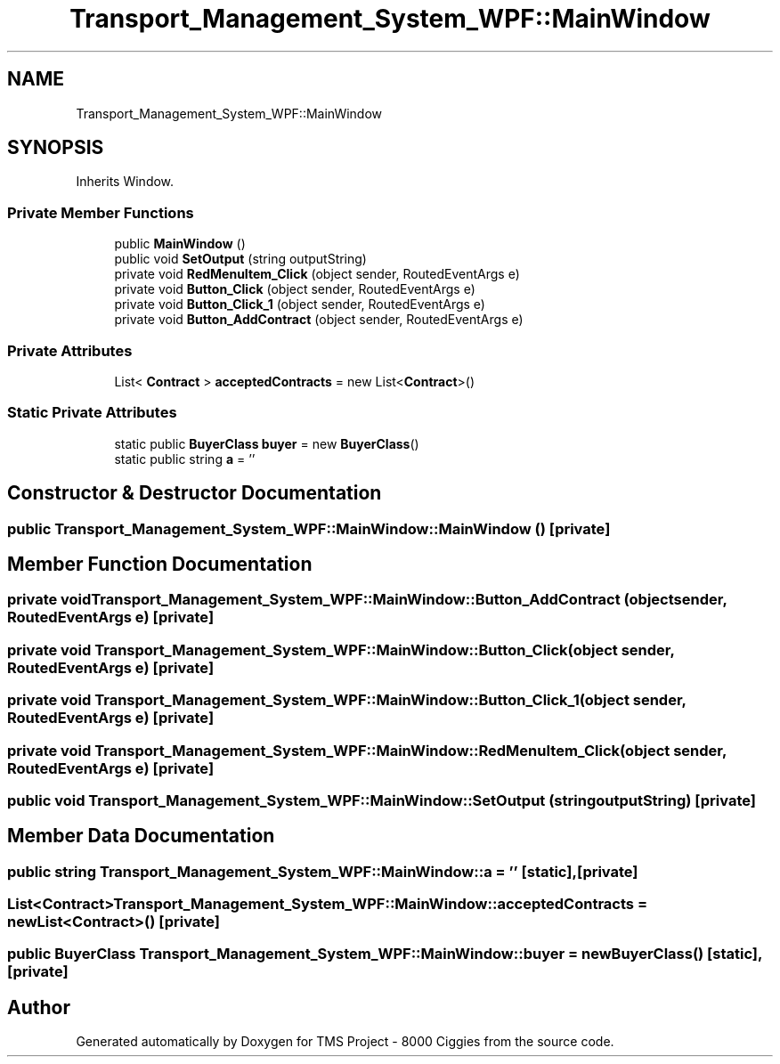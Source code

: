 .TH "Transport_Management_System_WPF::MainWindow" 3 "Fri Nov 22 2019" "Version 3.0" "TMS Project - 8000 Ciggies" \" -*- nroff -*-
.ad l
.nh
.SH NAME
Transport_Management_System_WPF::MainWindow
.SH SYNOPSIS
.br
.PP
.PP
Inherits Window\&.
.SS "Private Member Functions"

.in +1c
.ti -1c
.RI "public \fBMainWindow\fP ()"
.br
.ti -1c
.RI "public void \fBSetOutput\fP (string outputString)"
.br
.ti -1c
.RI "private void \fBRedMenuItem_Click\fP (object sender, RoutedEventArgs e)"
.br
.ti -1c
.RI "private void \fBButton_Click\fP (object sender, RoutedEventArgs e)"
.br
.ti -1c
.RI "private void \fBButton_Click_1\fP (object sender, RoutedEventArgs e)"
.br
.ti -1c
.RI "private void \fBButton_AddContract\fP (object sender, RoutedEventArgs e)"
.br
.in -1c
.SS "Private Attributes"

.in +1c
.ti -1c
.RI "List< \fBContract\fP > \fBacceptedContracts\fP = new List<\fBContract\fP>()"
.br
.in -1c
.SS "Static Private Attributes"

.in +1c
.ti -1c
.RI "static public \fBBuyerClass\fP \fBbuyer\fP = new \fBBuyerClass\fP()"
.br
.ti -1c
.RI "static public string \fBa\fP = ''"
.br
.in -1c
.SH "Constructor & Destructor Documentation"
.PP 
.SS "public Transport_Management_System_WPF::MainWindow::MainWindow ()\fC [private]\fP"

.SH "Member Function Documentation"
.PP 
.SS "private void Transport_Management_System_WPF::MainWindow::Button_AddContract (object sender, RoutedEventArgs e)\fC [private]\fP"

.SS "private void Transport_Management_System_WPF::MainWindow::Button_Click (object sender, RoutedEventArgs e)\fC [private]\fP"

.SS "private void Transport_Management_System_WPF::MainWindow::Button_Click_1 (object sender, RoutedEventArgs e)\fC [private]\fP"

.SS "private void Transport_Management_System_WPF::MainWindow::RedMenuItem_Click (object sender, RoutedEventArgs e)\fC [private]\fP"

.SS "public void Transport_Management_System_WPF::MainWindow::SetOutput (string outputString)\fC [private]\fP"

.SH "Member Data Documentation"
.PP 
.SS "public string Transport_Management_System_WPF::MainWindow::a = ''\fC [static]\fP, \fC [private]\fP"

.SS "List<\fBContract\fP> Transport_Management_System_WPF::MainWindow::acceptedContracts = new List<\fBContract\fP>()\fC [private]\fP"

.SS "public \fBBuyerClass\fP Transport_Management_System_WPF::MainWindow::buyer = new \fBBuyerClass\fP()\fC [static]\fP, \fC [private]\fP"


.SH "Author"
.PP 
Generated automatically by Doxygen for TMS Project - 8000 Ciggies from the source code\&.

